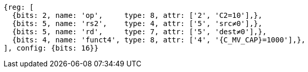 
[wavedrom, ,svg,subs=attributes+]

....
{reg: [
  {bits: 2, name: 'op',     type: 8, attr: ['2', 'C2=10'],},
  {bits: 5, name: 'rs2',    type: 4, attr: ['5', 'src≠0'],},
  {bits: 5, name: 'rd',     type: 7, attr: ['5', 'dest≠0'],},
  {bits: 4, name: 'funct4', type: 8, attr: ['4', '{C_MV_CAP}=1000'],},
], config: {bits: 16}}
....

